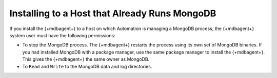 Installing to a Host that Already Runs MongoDB
~~~~~~~~~~~~~~~~~~~~~~~~~~~~~~~~~~~~~~~~~~~~~~

If you install the {+mdbagent+} to a host on which Automation is
managing a MongoDB process, the {+mdbagent+} system user must have the following permissions:

- To stop the MongoDB process. The {+mdbagent+} restarts the process
  using its own set of MongoDB binaries. If you had installed MongoDB
  with a package manager, use the same package manager to install the
  {+mdbagent+}. This gives the {+mdbagent+} the same owner as MongoDB.

- To ``Read`` and ``Write`` to the MongoDB data and log directories.

